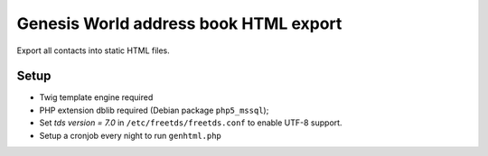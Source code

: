 **************************************
Genesis World address book HTML export
**************************************

Export all contacts into static HTML files.


=====
Setup
=====
- Twig template engine required
- PHP extension dblib required (Debian package ``php5_mssql``);
- Set `tds version = 7.0` in ``/etc/freetds/freetds.conf`` to enable UTF-8
  support.
- Setup a cronjob every night to run ``genhtml.php``

